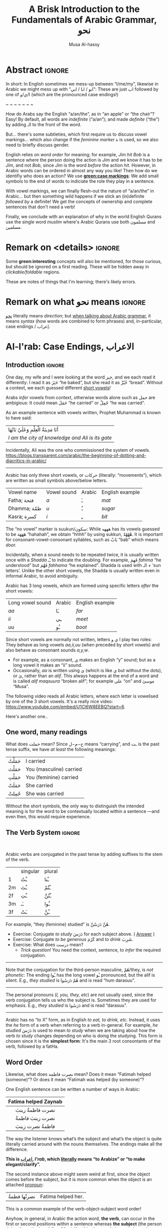 #+title: A Brisk Introduction to the Fundamentals of Arabic Grammar, نحو
#+author: Musa Al-hassy
#+email: alhassy@gmail.com
#+filetags: arabic
#+fileimage: arabic-irab.png 100% 100%
#+description: Discovering how to say “a/an/the” in Arabic leads onto a zany adventure into case markings, gender, annexation, non-verbal sentences, plurals, and concludes with whether “Muslims” is مسلمون or مسلمین ---it's both!

* Abstract                                                           :ignore:
:PROPERTIES:
:CUSTOM_ID: Abstract
:END:

# I'd like to discuss the importance of Arabic's short vowels and their use to give Arabic flexible word order.

In short: In English sometimes we mess-up between “I/me/my”, likewise in Arabic we might mess up with “ابو / ابا / ابي”:
These are just اب followed by one of ا/ي/و (which are the pronounced case endings!)

#+begin_center
~ ~ ~ ~ ~ ~ ~
#+end_center

 How do Arabs say the English “a/an/the”, as in “an apple” or “the chair”? Easy! By default, all words are /indefinite/
 (“a/an”); and made /definite/ (“the”) by adding الـ to the front of the word.

 But... there's some subtleties, which first require us to discuss vowel markings... which also change if the /feminine
 marker/ ة is used, so we also need to briefly discuss gender.

English relies on /word order/ for meaning; for example, /Jim hit Bob/ is a sentence where the person doing the action is
/Jim/ and we know it has to be /Jim/, and not /Bob/, since /Jim/ is the word /before/ the action /hit/. However, in Arabic words can
be ordered in almost any way you like! Then how do we identifiy who does an action? We use *[[green:case markings]]*: We add small
symbols to the end of words to indiciate the role they play in a sentence.

With vowel markings, we can finally flesh-out the nature of
“a/an/the” in Arabic... but then something wild happens if we stick
an (in)definite /followed by/ a definite! We get the concepts of ownership and complete sentences that don't need a verb!

Finally, we conclude with an explanation of why in the world English Qurans use the single word /muslim/ where's Arabic
Qurans use both مسلمون and مسلمين.

* Remark on <details> :ignore:
:PROPERTIES:
:CUSTOM_ID: Remark-on-details
:END:
Some *green:interesting* concepts will also be mentioned, for those curious, but should be ignored on a first
reading. These will be hidden away in /clickable/foldable/ regions.

These are notes of things that I'm learning; there's likely errors.

* Remark on what نحو means :ignore:
:PROPERTIES:
:CUSTOM_ID: Remark-on-what-نحو-means
:END:

[[https://en.wiktionary.org/wiki/%D9%86%D8%AD%D9%88][نحو]] literally means /direction/; but [[https://altaysir.wordpress.com/2010/09/22/pkik9-ce/][when talking about Arabic grammar]], it means /syntax/ (how words are combined to form
phrases) and, in-particular, case endings / إعراب.

* Al-I'rab: Case Endings, الاعراب
:PROPERTIES:
:CUSTOM_ID: Al-I'rab-Case-Endings-الاعراب
:END:

** Introduction :ignore:
One day, my wife and I were looking at the word خبز, and we each read
it differently: I read it as خَبَزَ “he baked”, but she read it as خُبْزْ
“bread”. Without a context, we each guessed different [[doc:arabic-vowels][short vowels]]!

# NOTE: The following block was copy/pasted from ~/blog/posts/arabic-glossary.org
#+begin_details "Tell me more about vowels!"
Arabs /infer/ vowels from context, otherwise words alone such as حمل are ambigious: It could mean حَمَلَ “he carried” or حُمِلْ
“he was carried”.

As an example sentence with vowels written, Prophet Muhammad is known to have said:
| أنَا مَدِينَةُ الْعِلْمِ وَعَلَيٌ بَابُهَا                                |
| /I am the city of knowledge and Ali is its gate/ |

Incidentally, Ali was the one who commissioned the system of vowels.
https://blogs.transparent.com/arabic/the-beginning-of-dotting-and-diacritics-in-arabic/

------------------------------------------------------------------------------------------------------------------------
Arabic has only three short vowels, or حركات (literally: “movements”), which are written as small symbols above/below
letters.

| Vowel name  | Vowel sound | Arabic | English example |
| Fatha;  فتحة  | /a/           | ـَ       | /mat/             |
| Dhamma; ظمّة  | /u/           | ـُ       | /sugar/           |
| Kasra; كسرة  | /i/           | ـِ       | /bit/             |

The “no vowel” marker is suukun/سكون: While هههه has its vowels guessed to be هَهَهَهَ “hahahah”, we obtain “hhhh” by using
sukkun, هْهْهْهْ. It is important for consonant-vowel-consonant syllables, such as بَابْ “bab” which means /door./

Incidentally, when a sound needs to be repeated twice, it is usually written once with a /Shadda/ ـّـ to indicate the
doubling.  For example, فَهِمَ /fahima/ “he understood” but فَهَّمَ /fahhama/ “he explained”. Shadda is used with الـ + ‘sun
letters’. Unlike the other short vowels, the Shadda is usually written even in informal Arabic, to avoid ambiguity.


Arabic has 3 long vowels, which are formed using specific letters /after/ the short vowels:
 | Long vowel  sound | Arabic | English example |
 | /aa/                | ـَا      | /far/             |
 | /ii/                | ـِي      | /meet/            |
 | /uu/                | ـُو      | /boot/            |

Since short vowels are normally not written, letters ا ي و play two roles: They behave as long vowels /aa,ii,uu/ (when
preceded by short vowels) and also behave as consonant sounds /a,y,w/.
 + For example, as a consonant, [[https://arabic.fi/letters/74][ي]] makes an English “y” sound; but as a long vowel it makes an “ii” sound.
 + Occasionally, /aa/ is written using ی (which is like ي but without the dots), or یٰ, rather than an
   /alif/. This always happens at the end of a word and is called /alif maqsuura/
   “broken alif”; for example علی “on” and موسیٰ “Musa”.

The following video reads all Arabic letters, where each letter is vowelised by one of the 3 short vowels. It's a really
nice video: https://www.youtube.com/embed/U1Cl6W8EEBQ?start=6.
#+end_details

Here's another one..
** One word, many readings
:PROPERTIES:
:CUSTOM_ID: One-word-many-readings
:END:
What does حملت mean? Since ح−م−ل means “carrying”, and ـت is the past tense suffix, we have /at least/ the following meanings:
| حَمَلْتُ | I carried               |
| حَمَلْتَ | You (masculine) carried |
| حَمَلْتِ | You (feminine) carried  |
| حَمَلَتْ | She carried             |
| حُمِلتْ  | She was carried         |

Without the short symbols, the only way to distinguish the intended
meaning is for the word to be contextually located within a sentence
---and even then, this would require experience.

** The Verb System                          :ignore:
:PROPERTIES:
:CUSTOM_ID: The-Verb-System
:END:

#+html: <br>
#+begin_details "Tell me more about how verbs change, conjugate!"
Arabic verbs are conjugated in the past tense by adding suffixes to the stem of the verb.
|    | singular | plural |
| 1  | ـْتُ       | ـْنا      |
| 2m | ـْتَ       | ـْتُمْ      |
| 2f | ـْتِ       | ـْتُنَّ     |
| 3m | ـَـ        | ـُوا      |
| 3f | ـَتْ       | ـْنَّ  |

For example, “they (feminine) studied” is هُنَّ دَرَسْنَّ.
# *Exercises!*
+ Exercise: Conjugate /to study/ دَرَسَ for each subject above.
  ( [[http://allthearabicyouneverlearnedthefirsttimearound.com/p1/p1-ch3/verbs-past-tense-and-the-accusative-case/][Answer]] )
+ Exercise: Conjugate /to be generous/ كَرُمَ and /to drink/ شَرِبَ.
+ Exercise: What does درست mean?
  - /Trick question!/ You need the context, sentence, to /infer/ the required
    conjugation.
# #+begin_details Solutions
# TODO
# #+end_details
#

--------------------------------------------------------------------------------

Note that the conjugation for the third-person masculine, هُمْ/they,
is /not phonetic/: The ending ـُوا has the long vowel ـُو pronounced, but the alif is silent. E.g., /they studied/ is هُمْ دَرَسُوا
and is read “hum darasuu”.

--------------------------------------------------------------------------------

The personal pronouns (/I, you, they, etc/) are not usually used, since the verb conjugation tells us who the
subject is.  Sometimes they are used for emphasis.
E.g., /they studied/ is دَرَسُوا
and is read “darasuu”.

--------------------------------------------------------------------------------

Arabic has no “to X” form, as in English /to eat, to drink, etc/.  Instead, it uses the /he/ form of a verb when referring
to a verb in-general.  For example, /he studied/ دَرَسَ is used to mean /to study/ when we are taking about how the verb /to
study/ changes depending on who is doing the studying. This form is chosen since it is the *simplest form*: It's the main 3
root consontants of the verb, followed by a fatHa.


#+end_details

** Word Order
:PROPERTIES:
:CUSTOM_ID: Word-Order
:END:

Likewise, what does نصرت فاطمة mean? Does it mean “Fatimah helped (someone)”? Or does it mean “Fatimah was helped (by
someone)”?


One English sentence can be written a number of ways in Arabic:

|         <c>          |
| Fatima helped Zaynab |
|----------------------|
|    نصرت فاطمةُ  زينبَ     |
|     نصرت زينبَ فاطمةُ     |
|     فاطمةُ نصرت زینبَ     |


The way the listener knows what’s the subject and what’s the object is quite literally carried around with the nouns
themselves. The endings make all the difference.
#+begin_center
#+begin_green
*This is [[http://ejtaal.net/aa/#hw4=715,ll=2080,ls=5,la=2863,sg=701,ha=473,br=634,pr=104,vi=257,mgf=593,mr=420,mn=911,aan=407,kz=1608,uqq=237,ulq=1202,uqa=286,uqw=1064,umr=711,ums=591,umj=524,bdw=587,amr=425,asb=640,auh=1033,dhq=365,mht=591,msb=159,tla=70,amj=516,ens=28,mis=1439][اعراب]], /I'rab/, which [[https://en.wiktionary.org/wiki/%D8%B9_%D8%B1_%D8%A8#Derived_terms][literally]] means “to Arabize” or
“to make elegant/clarify”.*
#+end_green
#+end_center

The second instance above might seem weird at first, since the object comes before the subject, but it is more common
when the object is an attached [[doc:arabic-pronouns][pronoun]]:
| نصرتْها فطمةُ | Fatima helped her. |

This is a common example of the verb-object-subject word order!

Anyhow, in general, in Arabic the action word, *the verb*, can occur in the first
or second positions within a sentence whereas *the subject* (the person doing the
action) and *the object* (the thing/person being acted upon) can occur anywhere!
Here's another example:
#+begin_box Verbal sentences can have 4 different word orders
Below are 4 ways to say *Muhammad wrote the lesson* in Arabic!
|-------------+-------------------------|
| Sentence    | Order of words          |
|-------------+-------------------------|
| كَتَبَ مُحَمَّدٌ الدَّرسَ | object ⇷ subject ⇷ verb |
| كَتَبَ الدَّرسَ مُحَمَّدٌ | subject ⇷ object ⇷ verb |
|-------------+-------------------------|
| مُحَمَّدٌ كَتَبَ الدَّرسَ | object ⇷ verb ⇷ subject |
| الدَّرسَ كَتَبَ مُحَمَّدٌ | subject ⇷ verb ⇷ object |
|-------------+-------------------------|

#+begin_quote
The way the listener knows what’s the subject and what’s the object is quite literally carried around with the nouns
themselves. The case endings make all the difference.
#+end_quote

#+begin_small
(I personally have never encountered the fourth/last form above when actually
talking Arabic to other people.)
#+end_small
#+end_box

#+begin_details "Um actually, it's more accurate to say: Verbs must be singular before subjects"

- Verbs can come before or after the subject, and the choice is largely a matter
  of emphasis/level of formality.

- However, Arabic verbs change according to the subject, such as whether it's
  one person or multiple people doing the action.

- If the subject is a group of people, the verb will be /singular/ if it comes
  /before/ the subject. It will only change according to whether the subject is
  masculine or feminine.

For example,
|                    <c>                     |
|          . كَتَبَتْ البَنات خِطابات، ثُمَّ خَرَجْنَ          |
| The girls wrote letters and then went out. |

Here كَتَبَتْ/wrote is a /singular feminine/ form of the verb كَتَبَ/to-write since /it
comes before the subject/, which is البَنات/the-girls.  Likewise, خَرَجْنَ/went-out
is a /plural feminine/, since it comes after the subject.
#+end_details




** Where is this case stuff in English!?
:PROPERTIES:
:CUSTOM_ID: Where-is-this-case-stuff-in-English
:END:

This /words-changing-due-to-role/ behaviour also happens in English, but mostly with [[doc:arabic-pronouns][pronouns]]: For example, /purple:He saw
orange:me   ≈   [[orange:I]] was seen by purple:him/.
# |   *purple:He* saw *orange:me*.         |
# | ≈ *[[orange:I]]* was seen by *purple:him*. |

In English, there are 3 ways to refer to oneself: *[[green:I]], red:me, blue:my*.
For example,
| *blue:My* cat saw *red:me*, and *[[green:I]]* jumped!  |
Here's the rules:
- /(Nominative!)/ When I am doing something, I say: *[[green: I did it.]]*
- /(Accusative!)/ When something is being done to me, I say: *[[red: It was done to me.]]*
- /(Genitive!)/ When I have an item, I say: *[[blue: My thing....]]*

So the word used to refer to /myself/ changes depending on what is happening *green:by* me, *red:to* me, or *blue:of* me / what I
own.

#+begin_details "Um, actually there's a 4th way: myself!"
/Myself/ is the forth way to refer to oneself in English. Like *red:me*, it is used when something is being done to me /such that/
the person doing the action is also me ...err, myself.

Here are some examples,
| I care for myself, by running everyday. |
| I describe myself as happy.             |
| I like myself.                          |

# Only use “myself” if you've used “I”.
#
As a rule of thumb, /myself/ should only be used if /I/ is used in the same sentence. Otherwise, just use /me/.
#+end_details
** So, what's the deal?
:PROPERTIES:
:CUSTOM_ID: So-what's-the-deal
:END:

Just as people dress according to roles or occassions (such as a
suit at work and pajamas in bed), so too Arabic words have
different case endings, التشكيلُ, to show their roles within a
sentence.

#+begin_box "Roles are indicated by the vowel sign on the final letter of a word"
   |----------------------------------+--------------+-------------------------|
   | Role                             | Ending Vowel | Case (Grammatical Name) |
   |----------------------------------+--------------+-------------------------|
   | [[green:Subject; the one doing an action]] | ـُــ            | مرفوع / green:Nominative |
   | [[red:Object; the one being acted upon]] | ـَــ            | منصوب / red:Accusative  |
   | [[blue:Owner of a thing]]        | ـِــ            | مجرور / blue:Genitive     |
#+end_box

# The endings change depending on the function of the noun in a sentence /and/ whether it is definite or indefinite.

More accurately, [[blue:the genitive case]] is used when a word follows a preposition *and*
it is used for all words after the first word in a possessive phrase ---which is
known as doc:idafa in Arabic, covered below. [Idafa is Arabic's way of quickly
introducing possession without the preposition “of”: English has /Jim's apple/,
whereas Arabic would say /(the) apple (of) Jim/, تفاحة جیم .]

*Nunation/تنوين/Tanween:* When the word is indefinite, one “doubles” the symbols, which causes an extra /-n/ sound to each
vowel: u ـُـ, a ـَـ, i ـِـ are replaced by un ـٌـ, an ـًـ, in ـٍـ. (If a word does not end in ة, the ـًـ ending is written اً.)
/This is all covered below./
For example,
| green:Muhammad was present. | حَضَرَ مُحَمَّدٌ    |
| I saw red:Muhammad.         |  رَأیْتُ مُحَمَّداً  |
| I passed by blue:Muhmmad.   | مَرَرْتُ بمُحَمَّدٍ |


#+begin_center
/The accusative alif, اً, is our first example of Arabic case endings, اعراب, affecting the basic spelling and
pronunciation of words./
#+end_center

#+begin_details "When speaking, endings are ignored in natural pauses"
The case endings on the last word in a sentence are *not* pronounced. Nor are they pronounced before any natural
pause. For example,
|          <c>          |
|      .هذا طالبُ جدیدٌ      |
| /hatha talib-un jadded/ |
The last word is read /jadded/ and not /jadded-un/ (with the case ending).
# + That is, the last letter you stop on is normally turned to sukuun.

Likewise, any ة is not voiced as ت in such natural pauses. More on ة below.
#+end_details


--------------------------------------------------------------------------------

Anyhow, with the little we now know about these case endings, let's do one more
puzzle!
#+begin_box "What does      كتاب المدرس الجدید في المكتب     mean?"
Hopefully by the end of this article, you'll be able to guess the missing
short vowels. However, the word الجديد could be correctly vowelised in 2 ways,
according to the 2 nouns we have (/teacher/ and /book/) and it's not clear which one
is the correct one!

What do the following sentences mean?
#+begin_spoiler orange
| . كتابُ المُدرّسِ الجدیدُ في المكتبِ | (( A teacher's <b>new book</b> is in the office. ))  |
| . كتابُ المُدرّسِ الجدیدِ في المكتبِ | (( A <b>new teacher</b>'s book is in the office. )) |
#+end_spoiler

#+html: <br>
#+begin_details "Explain these interpretations please!"
Here is a vague explanation, that can only make sense when the concepts
mentioned have already been understood ---and they are covered later on in this article.

1. In the first sentence we have a *new book* since the word *new* الجدیدُ has the same
   case ending as كتابُ: This is called nominative or مرفو and denoted by ـُـ.
   (Note: *new* starts with الـ since كتاب is definite, since it the start of an Idaafa.)

2. In the second sentence we have a *new teacher* since the word *new* الجدیدِ has the same case ending as المُدرّسِ: This is
   called genitive or مجرور and denoted by ـِـ.

Without the case markings, you'll have to rely on context and common sense.

Otherwise, the number and plurality of the adjective (if any) would match
that of the word it is describing. For example, in مقالة المدرس الجدیدة we know to
read this as /the teacher's new article/ since the words /new/ and /article/ both have the
same feminine gender.
#+end_details
#+end_box

** Formality: When do we see these markings?
:PROPERTIES:
:CUSTOM_ID: Formality-When-do-we-see-these-markings
:END:

Depending on the formality of some Arabic text, such as Classical Arabic or Quranic Arabic, you might see and hear
additional grammatical endings.

In this article, we'll see that these endings ---even when not explicitly written as markings---
do alter the writing of words in certain situations. For example,
درست كتابا has its markings guessed to be
دَرَسْتُ كِتَاباً */“[[green:I]] studied [[red:a book]]”/* ---the extra alif is really the alif-tanween of the accusative case, اً.

** /I can't live without vowels!/ Yes, you can! 💪
:PROPERTIES:
:CUSTOM_ID: I-can't-live-without-vowels-Yes-you-can
:END:

What do you think the following English sentences say?

#+begin_spoiler orange
#+begin_quote
- Y cn prbbly rd ths sly dspt th lck f vwls!

  ((You can probably read this easily despite the lack of vowels!))

+ Ys, y cn lv wtht vwls! Y cn vn wrt nglsh wtht thm; t nly nds sm prctc nd th rslt s drstclly shrtr sntncs! f nd b, lk Arbc, s vwls nly whn thr s mbguty.

  ((Yes, you can live without vowels! You can even write English without them; it only needs some practice and the result is drastically shorter sentences! If need be, like Arabic, use vowels only when there is ambiguity.))
#+end_quote
#+end_spoiler

It might seem weird, for an English speaker, for vowels to be left-out, but conversely an Arabic speaker might think it's
extra effort in English to write out every vowel. It's different cultures, and traditions.

Just as it's a bit funny to drop the vowels in English, we can drop the dots in Arabic and the result is still somewhat
readable! In-fact, old Arabic did not have dots written down!
#+html: <center> <img src="https://qph.cf2.quoracdn.net/main-qimg-f160b4120fb65f79b12bb123b2530e45-pjlq">
#+html: <br><small> Translation: <em> Do you know that you can read complete passage without points? Because you are able to understand words through the context of the sentences, and the proof is that you have just read this passage.</em> </small>
#+html: <center> <small> <a href="https://qr.ae/pvlDtg"> Source </a> </small> </center>

* ة ---Gender and “tied-up t/ت”
:PROPERTIES:
:CUSTOM_ID: ة-Gender-and-tied-up-t-ت
:END:

Arabic nouns (words that name people, objects, or ideas) are classified as
/masculine/ مُذَكَّر (“mudhakkar”) or /feminine/ مُؤَنَّث (“mu'annath”).
This classification affects how other words in a sentence are written, such as action words or descriptive words.

#+begin_box "Arabic Gender Rule"
# There's a simple rule-set to determine the category of a word:

In general, /if a word ends in ة or refers to a female _person_, then it is a feminine word; otherwise it is a masculine
word./

In more detail:
1. Words that end with the “feminine ending marker” ة are مُؤَنَّث.
   - The ة is known as the /Taa Marbuta/ (literally: “tied-up ت”) and it is pronounced as a short vowel /a/ sound.

2. Words referring to female /people/ but not ending in ة are مُؤَنَّث.

3. Most country names, natural features, and parts of the body that come in pairs are مُوَّنَّث.

4. Everything else is مُذَكَّر
#+end_box

[[card:Let's take a break]] Using the above rules, guess the genders of the following words. /Hover/click on the
*orange:orange* box to show the answer/.
#+begin_spoiler orange
| Word       | Gender     | Explanation            |
|------------+------------+------------------------|
| سيّارة /car/    | (( مُؤَنَّث ))  | (( See Rule-1 above )) |
| حقيبة /bag/    | (( مُؤَنَّث ))  | (( See Rule-1 above )) |
| خالة /aunt/    | (( مُؤَنَّث ))  | (( See Rule-1 above )) |
| بنت /girl/    | (( مُؤَنَّث  )) | (( See Rule-2 above )) |
| اُّمّ /mother/   | (( مُؤَنَّث  )) | (( See Rule-2 above )) |
| رجل /leg/    | (( مُؤَنَّث  )) | (( See Rule-3 above )) |
| شمس /sun/    | (( مُؤَنَّث  )) | (( See Rule-3 above )) |
| صحراء /desert/ | (( مُؤَنَّث  )) | (( See Rule-3 above )) |
| مصر /Egypt/  | (( مُؤَنَّث  )) | (( See Rule-3 above )) |
| أب /father/  | (( مُذَكَّر  )) | (( See Rule-4 above )) |
| بيت /house/   | (( مُذَكَّر  )) | (( See Rule-4 above )) |
| كتاب  /book/ | (( مُذَكَّر  )) | (( See Rule-4 above )) |
#+end_spoiler
# I'm intentionally keeping these ordered: That way they can  be used as “examples” when one hovers over them, and again
# as “puzzles”.

#+begin_details "Quranic Quandary: خَلِیفَة"
There are a few masculine words with the ة ending, but the only common on is خَلِيفَة “khalifa”. In the Quran this word has
the strict seance of /successor/ or /viceroy/. In later times, this was generalised to /caliph/.
#+end_details

** On the nature of /tied-up-t/
:PROPERTIES:
:CUSTOM_ID: On-the-nature-of-tied-up-t
:END:

Taa Marbuta ة is a formed by taking the ends of ت and tying-them together to get ة.
(/Note: ت is also known as “ta mabsuta”, which literally means the “happy t” since the letter ت looks like a smiling face “🙂”)/
# ة only appears at the end of ism's/nouns/adjectives, never on verbs.


Examples:

   | 0. | grandfather           | جَدّ    | “jadd”             |
   | 1. | grandmother           | جَدَّة    | “jadda”            |
   | 2. | a grandmother         | جَدَّةً    | “jaddatan”         |
   | 3. | my grandmother        | جَدَّتي   | “jaddaty”          |
   | 4. | grandmothers          | جَدَّات  | “jaddaat”          |
   | 5. | the boy's grandmother | جَدَّةُ الولد | “jaddatu al-walad” |


+ Example #1 ::
  The Taa Marbuta is special in contrast to the other letters: It can only be written at the end of a word, either
  unjoined as ة or joined as ـَـة:
  - It is purely a grammatical letter, it has no sound!
    + It is the ending of most singluar feminine nouns/adjectives, or nouns referring to female people.
  - It /always/ follows a Fatha vowel, as in جدَة or غرفَة, and so people would say ة makes a short /a/ sound ---but this is
    really due to the vowel that always comes before ة!

+ Example #0 changes to #1 :: *[[green:As a suffix, ـَـة / ة is used to make feminine adjectives or nouns from masculine ones.]]*

+ Examples #2 and #3 :: It becomes “untied/opened ت” when suffixes/endings are added.
  - The formal indefinite, Example #2, is discussed below.

+ Example #4 :: A feminine word, ending in ـَـة is made plural by extending the Fatha into a long vowel ـَـا and opening
  the Taa Marbuta into ت.
  # + That is, the feminine plural for nouns in the suffix: ـات‎ (-āt)

+ Example #5 :: When it is followed by another word, the pronunciation of ة is /t/ −-−though the spelling remains
  unchanged. Putting two words beside each other is known as /possession, addition, إظافة/, and it's covered below.
  # In a possession construction, covered below, the pronunciation of ة is /t/ −-−though the spelling remains unchanged.

#+begin_details "ة has a number of other interesting uses"

+ It forms singulatives from collectives ::
  From a word that refers to a collection of things, we can refer to
  one of those things by adding ة.

  For example, we get /cow/ بَقَرَة‎ “baqara” from /cows/ بَقَر‎ “baqar”; and we get /tree/ شَجَرَة‎ “shajara” from /trees/ شَجَر‎ “shajar”.

  It is used this way to indicate /one of something/.  For example, from /watermelon/ بطيخ and /carrot/ جزر we obtain /one
  watermelon/ بطيخة and /one carrot/ جزرة.

+ It forms instances from general verbal nouns ::
  We can refer to a single instance of an action by adding ة.

  For example, we get /a smile/ اِبْتِسَامَة‎ “ibtisama” from /smiling/ اِبْتِسَام‎ “ibtisam”;
  and /an uprising/  اِنْتِفَاضَة‎ “intifatha” from /rising up/ اِنْتِفَاض‎ “intifith”.

+ It forms nouns referring to devices from occupational/characteristic nouns and adjectives ::

  For example, /tank/ دبابة “dabbaba” from /crawler/ دباب “dabab”; and /printer (device)/ طَابِعَة‎ “tabi'a” from /printer (person)/
  طَابِع‎ “tabi'”.
#+end_details


** Grab a snack and watch these helpful videos, card:Yes!
:PROPERTIES:
:CUSTOM_ID: Grab-a-snack-and-watch-these-helpful-videos-card-Yes
:END:

#+begin_parallel 3

#+html: <center>What is ة<iframe width="70%" src="https://www.youtube.com/embed/dymgNFPsm8Y" title="YouTube video player" frameborder="0" allow="accelerometer; autoplay; clipboard-write; encrypted-media; gyroscope; picture-in-picture" allowfullscreen></iframe></center>

#+html: <center>Everything about ة<iframe width="70%" src="https://www.youtube.com/embed/nuX9tK6vV84" title="YouTube video player" frameborder="0" allow="accelerometer; autoplay; clipboard-write; encrypted-media; gyroscope; picture-in-picture" allowfullscreen></iframe></center>

#+html: <center>Body parts in Arabic, fun!<iframe width="70%" src="https://www.youtube.com/embed/VBjlmwF99OI" title="YouTube video player" frameborder="0" allow="accelerometer; autoplay; clipboard-write; encrypted-media; gyroscope; picture-in-picture" allowfullscreen></iframe></center>

#+end_parallel

* When do you really know a thing?
:PROPERTIES:
:CUSTOM_ID: When-do-you-really-know-a-thing
:END:
You and your friends are talking, and someone says the word /bag/ حقیبة.
Is it a random bag (nonspecific, general, “indefinite”, نَكِرَة), or is it one *you know something* about it (specific,
“definite”, مَعْرِفَة)?

| An item           |           | Do we know to whom it belongs?                    |
|-------------------+-----------+---------------------------------------------------|
| a bag             | حقیبة       | 🤷 /It's a random bag!/                             |
| the bag           | الحقیبة      | 😎 /It's the one we're already talking about!/      |
|-------------------+-----------+---------------------------------------------------|
| her bag           | حقیبتها      | 😎 /It belongs to someone we've mentioned already!/ |
|-------------------+-----------+---------------------------------------------------|
| Zaynab's bag      | حقيبة زینب   | 😎 /It belongs to Zaynab!/                          |
| the teacher's bag | حقیبة المُدرّسة | 😎 /It belongs to the teacher!/                     |
| a teacher's bag   | حقيبة مُدرّسة  | 🤷 /It's a bag that belongs to a random teacher!/   |

#+html: <br>
#+begin_box
So, it seems a word can have *exactly one* of “a/the/my”, that is, it can be
either indefinite /with/ tanween, definite with /al/, or possessed (by a pronoun or an Idafa, covered below).
#+end_box

In the rest of this section, we will talk about the first pair of examples.

+ The last group will be covered later on in this article.
+ The middle group, حقیبتها, is just /bag/ along with the [[doc:arabic-pronouns][pronoun]] /her/ added to the end, and the ة opens-up into a ت as
  discussed already. There's not much here, besides reviewing Arabic [[doc:arabic-pronouns][pronouns]].

  #+begin_details "Tell me more about pronouns!"

   Personal pronouns are the equivalent of the English /I, we, you she, he, .../.

   |    | singular      | plural      |
   | 1  | أنا     /I/       | نَحْن   /we/     |
   | 2m | أَنْتَ    /you/     | أَنْتُم   /you/    |
   | 2f | أَنْتِ    /you/     | أَنتُن   /you/    |
   | 3m | هُوَ     /he/it/   | هُم    /they/  |
   | 3f | هِيَ     /she/it/ | هُنَّ     /they/ |

   When *I* am talking, the speaker is the “first person” (“1”);
   when taking *about you*, then you are the “second person”
   and may be masculine (“2m”) or feminine (“2f”), or a group of you (“plural”);
   finally, when talking about someone who is *not here* in the conversation,
   they are in the “third person” (“3m, 3f”).

   --------------------------------------------------------------------------------

    Possessive pronouns are the equivalent of the English /my, his, ours, .../.
    In Arabic, they are *joined to the end* of a word: For example,
    /house/ بیت becomes /my house/ بیتِي.

    Here are the attached possessive pronouns:

    |    | singular | plural |
    | 1  | ـِي        | ـنَا      |
    | 2m | ـكَ       | ـكُمْ     |
    | 2f | ـكِ       | ـكُنَّ    |
    | 3m | ـَهُ        | ـهُمْ     |
    | 3f | ـَهَا        | ـهُنَّ     |

    Exercise: Add these endings to the word /house/; for example, /my house/ بیتِي.

    :Broken_examples:
    /Warning!/ Shown is the nominative ending ـُـ, in 5 places above, but this can change to the genitive ending ـِـ or the
    accusative ending ـَـ. This, of-course, changes pronunciation.
    | I saw his house.    | . رأیتُ بیته  | ra'tu bayta-/ha/ ?? |
    | His house is large. | . بیتهُ كبیرُ | bayta-/hu/ kabeeru |
    |                     |          |                  |
    :End:
    #+end_details
** Tanween, /Formally/ Indefinite, نَكِرَة: “a/an” or “un” ـٌــ
:PROPERTIES:
:CUSTOM_ID: Tanween-Formally-Indefinite-نَكِرَة-a-an-or-un-ـٌــ
:END:

Technically, Arabic does not have an indefinite article like English's /a/an/.  Instead, indefininte/nonspecific words
have /doubled case markings/: So instead of ـِـ ـُـ ـَـ we have ـٍـ ـٌـ ـًـ, where the second marking is pronounced as a ن/n
sound.  This is known as تنوین/Tanween, or /nunation/, which means /pronouncing the letter ن at the end of a word/, or /putting a nun/ن on/.
(Often the double ـُـ is written as one ـُـ with a tail: ـٌـــ.)

| English | Arabic | Transliteration | Explanation                                    |
|---------+--------+-----------------+------------------------------------------------|
| a boy   | ولدٌ     | walad-un        | Nomative ـٌـ; a boy is doing something           |
| a book  | كتابٍ    | kitaab-in       | Genitive ـٍـ; a book is being owned              |
| a car   | سيّارةً    | sayarat-an      | Accusative ـًـ; something is happening to a car  |
| a book  | كتاباً     | kitaab-an       | Accusative ـاً; something is happening to a book |

+ Notice that if a noun ends in ة “tied-up t”, the /t/ is actually pronounced before the Tanween.
+ Secondly, unless a word ends in ة or ی or ـاء, then double-fatha ـًـ has to be written on an alif as اً. This alif is a
  spelling convention; it is not pronounced; unlike case markings, it is always written (e.g., كتابا possibly without
  the ـًـ).

** Definite, مَعْرِفَة - “the” or “al”  الـــ
:PROPERTIES:
:CUSTOM_ID: Definite-مَعْرِفَة-the-or-al-الـــ
:END:

There is no indefinite article equivalent to the English “a/an”.  However, the large majority of nouns and adjectives
have /tanween/ (the addition of the sound /n/) to the final vowel of a word) to indicate that the word is indefinite:

| a reward     | أجْرٌ | ajurn    |
| a sign/verse | آيْةٌ  | ayatun   |
| a recitation | قُرْآنٌ | qur'anun |

#+html: <br>
#+begin_details "What is آ ?"
It has become standard for a hamza followed by a long /aa/ sound to be written as two /alifs/, over vertical and on
horizontal: آ. This is known as the *alif madda*.

This was already discussed in: http://alhassy.com/arabic-roots#Arabic-has-112-symbols-and-112-sounds
#+end_details

However, in everyday, non-vowelised, Arabic there is no separate word/marking for “a/an”, as in “a chair” or “an apple”.
- By default, words are /indefinite/: For example, مكتب means “an office”, even though there is no separate word for the
  “an”.
- To make a noun /definite/ we add الـ “al” /joined/ to it, which means “the”.
  For example:
  |   “the office”     |
  | ≈ “the” ⇸ “office” |
  | ≈  ال ⇷ مكتب        |
  | ≈  المكتب            |

  #+begin_details "What are directed additions ⇸ and ⇷?"
  I will use /directed addition symbols/ ⇸ and ⇷ to mean the same
  as “+” but also to indicate the direction one should read it.
  For example, /X + Y/ could mean /X Y/ in English's left-to-right reading, but it could also mean /Y X/ in Arabic's
  right-to-left reading. Whereas /X ⇷ Y/ can only mean /X Y (read right-to-left)/.
  #+end_details

Frequently, the sound of الـ /al/ may have both the /a/ sound, the /l/ sound, or both sounds change!
The rules are pretty simple.
- These are changes in pronunciation /only/, the spelling of “al” الـ doesn't change.
#+begin_details "ٱلْـ / Elision: The “a” of “al” الـ is silent if the previous word ends in a vowel"

If الـ “al” comes directly after a vowel, the “a” of “al” الـ will drop out, or elide, leaving just the “l” sound. This
only affects pronunciation and not the spelling.

For example,
| the house    | البيت   | “al-bayt”   |
| in the house | في البيت | “fi l-bayt” |
#+end_details

#+begin_details "Assimilation: The Sun Letters Assimilate the “l” of “al” الـ"

Nouns starting with certain letters of the Arabic alphabet cause the pronunciation of “al” الـ to change: The “l” sound
becomes the same as the first sound of the noun. This double-pronunciation of the first letter of the noun is indicated
with a Shadda ـّـ symbol, if vowel marks are written.

For example,
| a car   | سيّارة  | “sayyara”   |
| the car | السّيّارة | “as-sayyara” |

Notice that السّيّارة is *not* read “al-sayyara”! The “l” sound changes to be the sound of the first letter of سيّارة, namely
“s”.

Likewise, /a river/ is نهر whereas /the river/ is النّهر “an-nahr”.

--------------------------------------------------------------------------------

The letters which cause this pronunciation assimilation are called
*sun letters*, الحروف الشمسية “al-huruf ash-shamsiyya”, as ش/sh is itself an assimilating letter. Half of Arabic's 28 letters are Sun Letters.
The remaining half of the letters are called Moon Letters,
الحروف القمرية “al-huruf al-gamariyya”, as ق/G is not an assimilating letter.

+ ☀️ Sun Letters :: ت ث د ذ ر ز س ش ص ض ط ظ ل ن
+ 🌙 Moon Letters :: ا ب ج ح خ ع غ ف ق ك م ه و ي

Just as we use a shadda ـّـ on a sun letter, we place a sukoon ـْـ on the ل when it comes after moon letters: For example,
اَلْقمر “al-qamar” ---the sukoon gives us a slight pause after the “l” sound.
#+end_details

The above two rules are explained by the following theoretical justification.
#+begin_details "Um, actually the definite article is really just لْ" :title-color blue
In fact, the definite article is in essence simply a لْ, an “l” sound. But as Arabic phonetic theory holds that words
cannot begin with an unvowelled consonant, the vowel /a/ (Fatha) is added to the لْ to give اَلْ, /al/. Theory holds that this
/a/ vowel is not an integral part of the definite article and is required when no other vowel precedes the article
/l/. In effect this means that the added vowel is only at the beginning of a sentence. In other places, the vowel Fatha is
replaced by a “joining sign” (/wasla/) to obtain ٱلـ, which tells you to link the /l/ of the definite article to the final
vowel of the preceding word.

In short, you will find اَلْـ at the beginning, and ٱلْـ elsewhere in the sentence. The use of the two can be seen as
follows:

| the clear book | اَلْكِتَابُ ٱلْمُبِينُ | al-kitab-u l-mubeen-u

Note: In front of Sun Letters, اَلـ is written with /no sukkun/ on the ل, since there is no pause on the ل; in-fact the ل
is assimilated and makes a different sound altogether.

We will get to sentence formation, later below.
#+end_details


Exercise: From your knowledge of /pronunciation/ of ة and the two special pronunciation rules of الـ, guess how the following
would be read.
#+begin_spoiler green
| السَّيَّارَةُ الجَدِيْدَة                      |
| (( as-sayyara-tu l-jadded-a )) |
#+end_spoiler

--------------------------------------------------------------------------------

Remember: Since tanween indicates indefiniteness, a definite word /cannot/ have tanween!
| a boy   | ولدٌ | “walad-un”   |
| the boy | الولدُ | “al-walad-u” |

#+html: <br>
#+begin_details Quranic Quandary: اَل ⇷ ل = اَلّ
In the Quran, when the definite article is prefixed to a word
beginning with ل, only one ل is written. For example,
| the night | اَلَّیْلُ | al-laylu

This is not normally the case in modern Arabic.
#+end_details

--------------------------------------------------------------------------------

😉 *Arabic is so simple!*
Unlike other languages, Arabic has الـ for /the/ regardless of whether we're talking about
one person, or many! For example, in French, we have 3-ways to say /the/: /le, la, les/.

#+begin_details الـ is usually part of Arabic names!
For example, a person named /John/ who happens to be a smith, a worker in metal, might be referred to as /John the
smith/. In English, this became /John Smith/, and in Arabic it becomes /جون الحداد/ “john al-hadad” ---where حداد means
/smith/.

A more important figure would be [[https://en.wikipedia.org/wiki/Hasan_al-Askari][حسن العسكري]]: A person named حسن/Hassan who lived in a town of soldiers/عسكر. He is a
great grandson of Prophet Muhammad.

This /name-followed-by-profession/town/ construction is known as Idafa/إظافة and it is discussed later in this article.
#+end_details

* Idafa: (In)definite /followed/ by definite
:PROPERTIES:
:CUSTOM_ID: Idafa-In-definite-followed-by-definite
:END:

#+begin_center
    /What happens when you stick two nouns together? What about definiteness?/
#+end_center
** Possession: /Addition/ إظـافـة “idafa”
:PROPERTIES:
:CUSTOM_ID: Possession-Addition-إظـافـة-idafa
:END:

Arabic expresses possession by placing two nouns next to each other: red:possessor  ⇷ green:possessed (read /right-to-left/).
This is إظـافـة, which literally means /addition/.

#+begin_parallel 3
| 1. red:Anwar's green:book |
| ≈  green:كتاب red:أنور  |

# Force a column break
#+html: <hr style="border:none; height:40px">
| 2. [[green:the manager]] of [[red:the department]] |
| ≈ [[red:the department's]] green:manager    |
| ≈ green:مدير red:القسم                      |

| 3. [[green:the manager]] of [[red:<em>a</em> department]] |
| ≈  [[red:<em>a</em> department's]] green:manager |
| ≈  green:مدير red:قسم                       |

#+end_parallel

Since *the* green:possessed item is /known/ to belong to the red:possessor, the English translations all use “the” before
the green:possessed item: /The [[green:X]] of [[red:Y]]/. That is, just as in English /red:Y's [[green:X]]/ means /X/ is known to
_definitely_ belong to /Y/, Arabic treats the green:possessed word in an إظافة as “definite in meaning” (even though it is
not “definite in form; has no الـ”); see example #3 above. We can summarise this
observation as follows.

#+begin_box "Case endings for Idaafa: Only one of “a/the/my”!"

# /The first term in an Idafa can be in any case, depending on its use in a sentence, but it never has nunation./

The first term of an Idafa will be in any case the sentence requires; and /only the last term/ in an Idafa (however
complex) can have the definite article /or/ nunation /or/ an attached possessive doc:arabic-pronoun ---this is like
English, /“a X's Y”/ or /“the X's Y”/ or /“my X's Y”/--- and this choice determines the definiteness of the Idafa. Also, all terms of
an Idafa, other than the first term, *must* be in the genitive case.

| *a* nurse's book     | كتابُ مُمرّضةٍ  |
| *the* nurse's  book  | كتابُ ٱلْمُمرظةِ |
| *my* nurse's  book | كتابُ مُمرّضتي |

Note that nunnation is indefinite, whereas الـ and possessive-pronouns are definite.
#+end_box

#+begin_details "What's the deal with pronoun suffixes?"
| her book | كتابها |
Technically, we can treat “her book” as an Idaafa construction, with the pronoun
“her”, written in Arabic as an attached ending ـها, being the second term in the
Idafa. Since pronouns are technically
definite, they will always end an Idafa whenever they are used.
Here's another example,
| my brother's book | كتاب اخي |
#+end_details


#  That is, green:possessed items are definite (and so cannot carry tanween).

The /result/ of an addition, إظافة, is noun phrase which itself can be the red:possessor of something else. Whether this
/result/ is definite or not is determined by whether the /final/ noun in the إظافة is definite or not; see example #2 above.


# #+begin_quote
#  /So, when you place two nouns next to each other, you get إظافة./
#  #+end_quote
# Moreover, by the previous discussion, there are only two kinds:
# | 1. [[red:Y]] [[green:X]] ≈ the X of /a/ Y |
# | 2. [[red:Yالـ]] [[green:X]] ≈ the X of /the/ Y  |

The /result/ of an addition, إظافة, is noun phrase which itself can be the red:possessor of something else. As such, we
can repeat the إظافة construction onto itself a number of times:
|   the son of the manager of the sales department                  |
| ≈ [[green:the son]] of [[red:(the manager of (the department of sales))]] |
| ≈ green:ابن [[red:مدير قسم المبيعات ]]

--------------------------------------------------------------------------------
#+begin_details "Idiomatic uses of Idafa"

1. The use of 2 nouns in an idafa to represent an idea that has to be translated as a noun and a qualifying
   adjective. Duh, that's the whole point of idafa with adjectives, to created qualified nouns!

   | قَوْمُ سَوْءٍ            |
   | ≈ people of evil |
   | ≈ an evil people  |

2. The use of certain words, such as /umm, ab, ibn, ahl, saahib, dhu/
   (accusative dhaa, genitive dhii found only with a following genitive) to represent a single idea. lol see #1 above.

   #+begin_parallel 3
   | اِبْنُ ٱلسّبِیلِ           |
   | ≈ son of the road |
   | ≈ traveller       |

   | أَهْلُ بَیْتٍ               |
   | ≈ family of a house |
   | ≈ a household       |

   | ذُو ٱلْفَضْلِ               |
   | ≈ possessed of bounty |
   | ≈ bountiful           |

   #+end_parallel
#+end_details
:useless_actually_maybe_useful:
Since there are two nouns, and each noun can have an الـ /or/ not,
there /seem/ to be a total of 4 different subcategories:
| green:سيارة red:ولد  | /the car of a boy/   |
| green:سيارة red:الولد  | /the car of the boy/ |
| green:السيارة red:ولد | Nonsense!          |
| green:السيارة red:الولد | Nonsense!          |

An Idafa “Y ⇷ X” can mean “the X of the Y” or “a X of a/the Y”.
:end:
#+begin_details "Exercise: Form the Idafa with the correct case endings!"
Write the Arabic Idafa for each English phrase and, for simplicity, place the first term of the Idafa in the nominative case.

#+begin_spoiler orange
| Colloquial phrase         | Unfolding into using “of”                             | Arabic                   |
|---------------------------+-------------------------------------------------------+--------------------------|
| A university professor    | ≈ a professor (of) a university                       | ≈  استاذُ جامعةٍ               |
| The office director       | ≈ the director (of) the office                        | ≈ (( مُدیرُ المكتبِ      ))     |
| the house yard            | ≈ the yard (of) the house                             | ≈ (( سَاحَةُ البَيْتِ        ))   |
| the bedroom               | ≈ the room (of) sleeping                              | ≈ (( غُرْفَةُ النَّوْمِ        ))   |
|---------------------------+-------------------------------------------------------+--------------------------|
| A teacher's house         | ≈ a house (of) a teacher                              | ≈ (( بیتُ مُدرّسٍ      ))     |
| The teacher's house       | ≈ the house (of) the teacher                          | ≈ (( بیتُ المُدرّسِ     ))     |
|---------------------------+-------------------------------------------------------+--------------------------|
| An office director's car  | ≈ a car (of) a director (of) an office                | ≈ (( سیّارةُ مُدیرِ مكتبٍ  ))     |
| The office director's car | ≈ the car (of) the director (of) the office           | ≈ (( سیّارةُ مُدیرِ المكتبِ   ))    |
|---------------------------+-------------------------------------------------------+--------------------------|
| Allah's mercy             | ≈ the mercy (of) Allah                                | ≈ (( رَحْمَةُ ٱللَّهِ            )) |
| the people of the book    | ⟦Quranic reference to people who obtained revelation⟧ | ≈ (( اَّهْلُ ٱلْكِتَابِ       ))    |
|---------------------------+-------------------------------------------------------+--------------------------|
| my brother's watch        | ≈ the watch (of) my brother                           | ≈ ((  سَاعَةُ أخِي          )) |
| my mum's aunt             | ≈ the aunt (of) my mother                             | ≈ ((  خَالَةُ أُمِّي          )) |
#+end_spoiler

🤷 Personally I'm not sure when proper names should have the case markings. So any
guidance regarding the following examples would be welcomed! Inshallah I will
keep learning and eventually figure this out. 🤷
| Mohammed's car |   | ≈ سَيَّارَةُ مُحَمَّد   |
| Ali's table    |   | ≈ طَاوِلَةُ عَلِي   |
| Sarah's job    |   | ≈ وَظِيْفَةُ سَارَة  |
| Yemen's map    |   | ≈ خَرِيْطَةُ اليَمَن |
#+end_details

--------------------------------------------------------------------------------
#+begin_details "“This book!” Demonstratives make definites!"

|                    | “this/these”        | “that/those”    |
| masculine singular | هٰذا     (/haathaa/)    | ذٰلِكَ  (/thaalika/) |
| feminine singular  | هٰذِهِ     (/haathihi/)   | تِلْكَ  (/tilka/)     |
| plural             | هؤَلاءِ    (/haa'ulaa'i/) | أُولئكَ (/'ulaa'ika/) |

Often non-verbal sentences are formed using demonstratives:

| This /is a/ book.    | .هذا كتاب |
| This /is/ my sister. | .هذهِ أُخْتي |
| That /is/ my mother. | .تِلْكَ أُمّي  |

As always, definitness in an Idafa distinguishes between a complete sentence and an adjectival phrase:
| This /is a/ book.      | .هذا كتاب        |
| This book …          | … هذا الكتاب      |
| (This book is heavy. | .هذا الكتاب ثقیل ) |
| This /is/ _the_ book.  | .هذا هو الكتاب     |

The first is a sentence, the second is not.  Finally, notice that you need to add the appropriate noun, in this case هو,
if you want to say the sentence /This is _the_ book./
(This is the /Pronoun of Separation/, discussed below.)
#+end_details
#+begin_details "The Pronoun of Separation"

Above we declared
#+begin_center
*Non-verbal Sentences      ≈    [[red:indefinite description]] ⇷ [[green:defininite noun]]*
#+end_center
However, we can have definite predicates in a sentence such as /God is the truth/. To separate a definite predicate from a definite subject, a _third person_ [[doc:arabic-pronouns][pronoun]] (known as /thamir al-fasl/, the
pronoun of separation) is inserted between subject and predicate.
#+begin_center
*Non-verbal Sentences      ≈    [[red:definite description]] ⇷ blue:pronoun ⇷ [[green:defininite noun]]*
#+end_center

| The unbelievers are wrongdoers.     | .اَلْكٰفِرُون ظٰلِمُون    |
| The wrongdoing unbelievers …        | … اَلْكٰفِرُون ٱلظّٰلِمُن  |
| The unbelievers are /the/ wrongdoers. | .اَلْكٰفِرُون هُمُ ٱلظّٰلِمُونَ |

Here is another sentence:
|               <c>               |
|           .اَللّٰهُ هُوَ ٱلتَّوَّابُ            |
| ≈ (Allah) (He) (the relenting). |
|  ≈ Allah is the Relenting one.  |
#+end_details

** Sentences without verbs: Replacing a noun with an adjective
:PROPERTIES:
:CUSTOM_ID: Sentences-without-verbs-Replacing-a-noun-with-an-adjective
:END:

The Idafa construction is about two nouns next to each other; however Arabic has only 3 kinds of words ---in contrast to
English's 8.

| Kind | Description                              |
|------+------------------------------------------|
| اسم   | Nouns, adjectives, adverbs, etc          |
| فعل   | Verbs: action words                      |
| حرف  | Particles, such as prepositions في and علی |

#+html: <br>
#+begin_details "What's an Adjective? Some common adjectives"

Descriptive words such as “beautiful, new, heavy” are known
as /adjectives/ in English.

|             |       |            |
|-------------+-------+------------|
| beautiful   | جميل   | jamiil     |
| ugly        | قبيح    | GabeH      |
|-------------+-------+------------|
| new         | جديد   | jaded      |
| old         | قديم    | Gadeem     |
|-------------+-------+------------|
| heavy       | ثغيل    | thaGeel    |
| light       | خفيف  | khafeef    |
|-------------+-------+------------|
| big / large | كبير    | kabeer     |
| small       | صغير   | sagheer    |
|-------------+-------+------------|
| tall / long | طويل   | Taweel     |
| short       | قصير   | Gaseer     |
|-------------+-------+------------|
| broken      | مكسور  | maksuur    |
| happy       | مسرور  | masruur    |
| famous      | مشهور   | mashHur    |
| married     | متزوج   | mitazawwij |
| suitable    | موناسب | munasib    |
#+end_details

So, what kind of meaning do we get if we replace one of the nouns
in an Idafa construction with an adjective, a descriptive word?
*We get sentences!*
#+begin_center
*Descriptive Phrases      ≈    red:description ⇷ green:noun*
#+end_center

| 1. | (a) beautiful girl    | بنت جميلة   |
| 2. | (a) beautiful river   | نهر جميل   |
| 3. | a beautiful river     | نهرٌ جميلٌ   |
| 4. | the beautiful river   | النهر الجميل  |
| 5. | the beautiful river   | النهرُ الجميلُ  |
| 6. | their beautiful river | نهرهم الجميل |

Notice that the description جميل changes according to what is being described: The first has an extra ة since it's
describing a female, the third (and fifth) has markings that match the markings of what's being described, the fourth (and sixth!)
is definite since it's describing something definite.

#+begin_box Adjective Agreement
Adjectives are placed after the noun they describe, and agree with
the noun in gender, definiteness, number, and case endings.
(/Number/, or /plurality/, is the last thing covered in this article.)
#+end_box

#+html: <br>
#+begin_details "What if I have multiple adjectives?"

Just place them after the noun, as usual, and seperate them with /and/ وَ “wa”. Here's two examples, one definite and the
other indefinite.
| a large new school      | مدرسة كبيرة وَجديدة |
| the beautiful old chair | الكرسي الجميل وَالقديم

In the English *sentence* /Allah is powerful and mighty./, it is necessary to link the adjectives by using /and/. This is
not necessary in Arabic ---even though وَ could be used---, especially when tanween is fully pronounced. For example:
| .اَللّٰهُ قَوِيٌّ عَزِیزٌ                    |
| Allah is powerful and mighty. |
#+end_details

#+html: <br>
#+begin_details "An Exception: Colours as adjectives"

The (masculine) colours are as follows:

| red    | أحمَر  | ahmar   |
| blue   | أزرَق | azraG   |
| green  | أخضَر | akhthar |
| yellow | أصفَر | asfar   |
| black  | أسوَد | aswad   |
| white  | أبيَض | abyath  |

1. Notice that all colours start with أ and have a Fatha ـَـ on the next-to-last letter.
2. The feminine versions of colours are formed by pushing the أ to the end، dropping the ء to the floor, and bringing the
  Fatha to the first letter.
  + For example, masculine أحمَر has corresponding feminine
    حَمراء.
    Likewise, we have زَرقاء ، خَضراء ، صَفراء ، سَوداء ، بَيضاء .
3. Even though adjectives must agree with their nouns in case endings, colours are an exception: They always have the ـُـ
   ending, (for both definite /and/ indefinite).
   | a beautiful pen | قلمٌ جميلٌ  | Galam-/un/ jameel-/un/ |
   | a red pen       | قلمٌ أحمرُ   | Galam-/un/ ahmar-/u/   |
   | the red pen     | القلمُ الأحمرُ | al-Galam-/u/ al-ahmar-/u/ |
#+end_details

The rule about agreement in definiteness is crucial, because a definite noun followed by an indefinite adjective is a
complete sentence, not requiring a verb.  That is, mixing definiteness results in /sentences/, complete thoughts.
#+begin_center
*Non-verbal Sentences      ≈    [[red:indefinite description]] ⇷ [[green:defininite noun]]*
#+end_center
For example,
| The river /is/ beautiful. | ≈ | .النهر جميل |
| The river /is/ beautiful. | ≈ | .النهرُ جميلٌ |
| Allah is might.         | ≈ | .اَللّٰهُ عَزِیزٌ  |

Again, since Arabic's word classes put adjectives and nouns in the same group, اسم, we can replace the adjective with a
noun. For example,
| Yusuf /is/ beautiful. | ≈ | .يوسف جميل  |
| Yusuf /is a/ teacher. | ≈ | .يوسفُ مُدَرّسٌ |

#+begin_details "Equational Sentences: Do It Yourself Examples!"
These kind of no-verb sentences are also known as /equational sentences/: For example, /You are Muhammad/ is written أنتَ
مهمد and “could be thought of as” /you = Muhammad/ ---an equation!  Likewise, /Muhammad = student/ is another equation,
which is written مهمد طالب.

--------------------------------------------------------------------------------

*Exercise 1:* (1) pick any doc:arabic-pronoun you like, (2) any name you like, then (3) stick them beside each other
to make more example sentences!

Here are a few to get you started!
- هم مُدرّسون  --- /They are teachers./
- انا سمير --- /I am Samer./
- انا سميرة --- /I am Samera/.


--------------------------------------------------------------------------------

*Exercise 2:*
(1) Pick any name you like, (2) pick any job/adjective you like, then (3)
stick them beside each other to make more example sentences!

Here are a few to get you started!
- زينب كاتبة --- /Zaynab is a writer./
- سارة طويلة --- /Sarah is tall./
- بنيامين مسرور --- /Benjamin is happy./

# TODO: Maybe merge this Exercise2 with the exercise on exploring adjectives?
# Then make a similar one on professions a la Exercise1.
#+end_details

Notice how cool that is! Arabic let's us create sentences without an equivalent for /am, is, are/ ---the subject is just
followed by the rest of the sentence. Moreover, notice that since *subjects must have the nominative ending ـُـ/ـٌـ, the
rest of the sentence matches in case* ---this is the same rule of matching for adjectives! (For this reason, non-verbal
sentences are also called /nominal sentences/.)

Here are some more examples:
| I /am/ busy today.      | .انا مَشْغولٌ الیوم |
| The window /is/ broken. | .الشُّباكُ مَكْسورٌ |

Notice that pronouns, such as انا, do not get case markings.
And we use the indefinite ـٌـ marking for adjectives.

*Exercise:* Write the correct case markings!
#+begin_spoiler orange
| Sentence |   | Translation                   | Correct Case Markings      |
|----------+---+-------------------------------+----------------------------|
| الطالب جديد |   | The student is new.           | الطالبُ جديدٌ                   |
| الكتاب جديد |   | ((The book is new.        ))  | ((   الكتابُ جديدٌ           )) |
| الطالب جميل |   | ((The student is beautiful.)) | ((   الطالبُ جميلٌ          ))  |
| المدير طالب  |   | ((The manager is a student.)) | (( المُديرُ طالبٌ ))         |
| انتَ مُدير    |   | ((You are a manager.      ))  | ((   انتَ مُديرٌ              )) |
| انا المُدرس  |   | ((I am the teacher.       ))  | ((  انا المُدرسُ            ))  |
#+end_spoiler

#+html: <br>
#+begin_details "Questions: Stick a “question marker” in front of a sentence! Also اعرب affecting writing!"
English makes sentences /into/ question by moving words around:
The sentence /You are a student./ becomes the question
/Are you a student?/

Arabic just adds هَلْ or اَ to a non-verbal sentence to turn it into a question:
For example, /You are a student/ is انتَ طالب, and we turn it into a question as follows.
|   |        <c>         |
|   | Are you a student? |
| ≈ |     هَلْ انتَ طالب؟     |
| ≈ |      اانتَ طالب؟      |

Here are more question words:
| where                 | أینَ  | ayna                 |
| who                   | مَنْ  | men (like /gentlemen/) |
| what /+ noun/ | ما   | ma                   |
| what /+ verb/           | ماذا  | matha                |
| why                   | لِماذا | limatha              |
| when                  | مَتی  | mataa                |
| which                 | أيّ  | ayy                  |
| how                   | كَیفَ | kayfa                |
| how many              | كَم   | kam                  |
| how much (/price!/)     | بِكم  | bikam                |

There are three important things to note here:

+ ما/ماذا ::
  There are 2 words for /what/, one is used for a following noun and the other for a
  following verb.
  | What's your address? | ما عنوانك؟ |
  | What are you doing?  | ماذا تفعل؟ |

  Also,
  | What's this?         | ما هٰذا؟   |

  # Moreover, ما is not used to refer to people.
  # I don't have a good example lying about.


+ كم ::
  كم is followed by an indefinite /singular/ noun that must be in the accusative case; i.e., it ends with ـًـ if the word
  ends with ة/ی/اء and otherwise ends with اً.

  This is another example of Arabic case endings, اعراب, affecting the basic spelling
  and pronunciation.

  For example, كم ولداَ؟ /How many boys?/

+ من :: The question word /who/ مَنْ  “men” (as in “gentlemen”) can be easily confused
  with the preposition /from/ مِنْ. “min” (as in “minimum”). Unless the vowels are written, it's the context that
  distinguishes them apart.

  For example,
  |   |         <c>         |
  |   | Where are you from? |
  | ≈ | From where are you? |
  | ≈ |      مِنْ أَیْنَ انتَ؟      |

  Likewise, من انت؟ only means /Who are you?/ (“men anta”),
  since the phrase /From you?/ would be written with
  an attached doc:arabic-pronoun as مِنْك؟ “min-ak”.
#+end_details

** TODO COMMENT Nominal Sententences and word order

Recall at the start of this article we discussed how اعراب let us change the
order of words in sentences. Well, the simplest kind of sentences are those
without verbs!

Finally, as we will encounter later in this article, Arabic also has /sentences
without verbs/! These are just the subject followed by *the predicate*, which is
what is happening to the subject. Since these non-verbal sentences are only two
pieces (possibly complicated pieces), there are two ways to order them and both
are valid!
#+begin_parallel 2
| The man died. |
| ≈ مَاتَ الرَّجلُ     |
| ≈ الرَّجلُ مَاتَ     |


| _The tall man_ died.              |
| ≈ مَاتَ                  _الرَّجلُ الطَّویلُ_ |
| ≈ _الرَّجلُ الطَّویلُ_        مَاتَ           |
#+end_parallel



** TODO COMMENT How to spot an Idaafa? vs an adjective-phrase, vs a non-verbal sentence?

Whenever you see a bunch of nouns in a row (possibly with a demonstrative in between)
and the first does not have the definite article (or a pronoun suffix), then you have
an Idaafa. Conversely, if you have a bunch of words in a row but there is something
between them (that is not a demonstrative) such as a preposition or a verb, then
you do not have an Idaafa. Finally, the end of an Idaafa can be found as the word
that ends with the definite article, or tanween, or a pronoun suffix.
- Remember that demonstratives, like هذا, do not interfere with an Idaafa construction
  since demonstratives form one unit with the noun that follows it.

What's the deal with pronoun suffixes?
| her book | كتابها |
Technically, we can treat “her book” as an Idaafa construction, with the pronoun
“her”, written in Arabic as an attached ending ـها, being the second term in the
Idaafa. Since pronouns are technically
definite, they will always end an Idaafa whenever they are used.
Here's another example,
| my brother's book | كتاب اخي |


** TODO COMMENT preopositions
# +begin_details



??? Maybe relocate this to be after Idaafa, since prepositions kinda generalise the idea of using the posessive
preposition "of". :wink: Yeah! !!!

Idaafa, إظافة, is Arabic's way of quickly introducing the English preposition “of”:
English has /Jim's apple/, whereas Arabic would say /the apple (of) Jim/.

Since the genitive, مجرور, is used for words after prepositions, it is the case
used for all words after the first word in an Idaafa.

Anyhow, let's generalise to prepositions!



Note: The genitive case is used when a word follows a preposition *or*
it is used for all words after the first word in an Idaafa
(إظافة), covered below.



Prepositions are words like
عن ، الی ، لِ ، بِ ، في ، علی ، مِن ، قبل ، بعد ، أثناء.

Any word following a preposition should be in the genitive case.

#+begin_spoiler
| English                              | Sentence         | Sentence with cases    |
|--------------------------------------+------------------+------------------------|
| 1. The student is in the house.      | الطالب في البيت       | (( الطالبُ في البيتِ ))       |
| 2. You are the director in this office. | انتَ المُدير في هذا المكتب | (( انتَ المُديرُ في هذا المكتبِ )) |
| 3. The university is near the library. | الجامعة قریبة من المكتبة | (( الجامعةُ قریبةٌ مِن المكتبةِ )) |
#+end_spoiler

Explanations:
1. Subjects are in nominative; words after prepositions are in genitive. Nothing unexpected here.

2. The subject is a pronoun, you/انتَ, and pronouns do not take cases.

   Since المدیر is the predicate of the sentence (i.e., a description of the subject),
   it must take the nominative case. More on this when we get to Idaafa / Equational Sentences.

   A demonstrative, such as this/هذا, followed by a word are treated *grammatically* as a single indivisible unit, and so
   the case endings go after the word following the demonstrative.
   - Demonstratives are discussed below when we get to Idaafa.

3. This is similar to #2: We have an equational sentence and so need ـُـ and ـٌـ, then
   it's followed by a definite prepositional phrase and so we need ـِـ.

# +end_details
** TODO كان “I was X” and لِْسَ “I was not X” :ignore:low_priority:
:PROPERTIES:
:CUSTOM_ID: كان-I-was-X-and-لِْسَ-I-was-not-X
:END:

#+html: <hr>

#+begin_details "Laysa: Not-to-be"
If you want to make a nominal sentence negative, you need to use the special verb Laysa.

While Arabic doesn't use a verb “to be” (/is/am/are/) in simple non-verbal sentences,
it does have a verb “to /not/ be”!

We make a sentence, such as /Haani is a doctor/ هاني طبیب, negative by adding
لَیْسَ (and concluding the sentence in the accusative case)
or by adding لِیْسَ…بِـ (and concluding in the genitive case).

| Haani isn't a doctor. |
|. لِیْسَ هاني طبيباً          |
|. لِيْسَ هاني بِطبيب         |

لِيْسَ is unusual because it looks like a past verb, but always has a present meaning:
/Haani _wasn't_ a doctor/ would be لم یكن هاني طبیباً.

However, لِیْسَ does change according to the subject:
|    | singular           | plural              |
| 1  | لَسْتُ     /I'm not/    | لَسْنا     /we're not/    |
| 2m | لَسْتَ     /you're not/ | لَسْتُمْ     /you're not/   |
| 2f | لَسْتِ     /you're not/ | لَسْتُمْ     /you're not/   |
| 3m | لَیْسَ     /he's not/   | لَیْسوا     /they're not/ |
| 3f | لَیْسَتْ    /she's not/   | لَسْنَ     /they're not/  |

Just as in elementary school, we memorised multiplication times in math class;
when learning a new language there are various conjugation tables that must simply
be memorised.

Here's a final example,
| . لَستُ بِمُدرّس         |
| . لَستُ مُدرساً         |
| I'm not a teacher. |
#+end_details

** Describing Possession
:PROPERTIES:
:CUSTOM_ID: Describing-Possession
:END:

Adjectives, descriptive words, come at the end of an Idafa ---even if they describe the first word in an Idafa.

The adjective will match the gender of the noun it is describing,
  and will have الـ if the noun is definite. For example, the presence of ة below is what decides which noun of the
  Idafa is being described.

  | the town's beautiful river | نهر المدينة الجميل |
  | the beautiful town's river | نهر المدينة الجميلة |

--------------------------------------------------------------------------------

Here's a puzzler for you! What does the following sentence mean?

  |    شباك البيت السغير                    |
  | ≈?  the window of the /small/ house |
  | ≈?  the /small/ window of the house |

Answer...
# MA: Need the following on one line for the spoiler to be picked up as a /single/ unit.
#+begin_spoiler  orange
((It's not clear! Such ambiguities also exist in English! For example, “the boy touched the girl with the flower”: Does this mean the boy used a flower to touch the girl, or does it mean the boy touched the specific girl who had a flower with her.))
#+end_spoiler

However... Arabic has markings, or اعراب which literally means
“to make clear, eloquent”. As such, if we use markings, we can remove the ambiguity.
#+begin_box Adjective Agreement
Adjectives are placed after the noun they describe, and agree with
the noun in gender, definiteness, and case endings.
#+end_box

The /second/ noun in an Idafa (and any subsequent nouns) will have
the genetive case ending: Either ـِـ if definite, or ـٍـ if indefinite.
(The case of the first noun will vary depending on the role it plays within the sentence.)

As such, we have:

#+begin_parallel
   |   شباك البيتِ السغيرِ                    |
   |----------------------------------|
   | ≈  the window of the /small/ house |


   | شباكُ البيتِ السغيرُ                      |
   |----------------------------------|
   | ≈  the /small/ window of the house |
#+end_parallel

** TODO COMMENT Idafa -The crucial points to remember :low_priority:
:PROPERTIES:
:CUSTOM_ID: COMMENT-Idafa-The-crucial-points-to-remember
:END:

Idafa is used to represent the association of one noun with another,
and is thus described as /the genitive of possession/. (The `genitive' may be a noun or a clause.)

Here are some examples to show how the Idafa works:
| the people of the book | اَّهْلُ ٱلْكِتَابِ |
| Allah's mercy          | رَحْمَةُ ٱللَّهِ  |

The crucial points to remember are:

1. The noun that is followed by this genitive *cannot* take either the definite article or Tanween. As such, a noun cam
   *either* take Tanween *or* have the defininte article *or*
   have a following genitive, but *only one* of these three.

2. The following genitive may be definite or indefinite in meaning.

3. In normal circumstances, *[[green: a noun followed by a genitive is definite in meaning.]]*.

   If an indefinite meaning is required another construction must be used. [The pronoun of separation?]

   To express possession of a noun with an indefinite meaning,
   prepositional constructions with /min/ and /li-/ are used:

   | a group of the faithful | طَائفَةٌ مِنَ ٱلْمُؤمِنِینَ |

** COMMENT Yakuun in nominal sentences       :low_priority:relocate_to_drafs:
:PROPERTIES:
:CUSTOM_ID: COMMENT-Yakuun-in-nominal-sentences
:END:

You should include the appropriate form of the verb يكون if a sentence requires yuou to use the subjunctive, jussive, or imperative.

* Plurals: /Seeing إعراب in the main script!/
:PROPERTIES:
:CUSTOM_ID: Plurals-Seeing-إعراب-in-the-main-script
:END:

In English to talk about /many/ instance of a “house” or a “mouse” we use the words “houses” and “mice”. In Arabic, one
has to generally learn the plural when learning a word. However, there are two kinds of words that we just add an ending
to form the plural.

** Sound Feminine Plurals
:PROPERTIES:
:CUSTOM_ID: Sound-Feminine-Plurals
:END:

For groups of females, or (female or male) /non-human/ nouns, we form the plural by adding ـَـات at the end of a word ---which is essentially just /expanding/ any existing ـَـة.

| /(female)/ | teacher  | مُدرّسة  | mudarrisa   |
| /(female)/ | teachers | مُدرّسَات | mudarrisaat |
| /(male)/   | animal   | حيوان  | Haywaan     |
|          | animals  | حيوانَات | Haywaanaat  |

Notice that the Arabic word for /animals/ is grammatically feminine.
In-general, the plurals of all non-humans are treated grammatically as /feminine singular/ 🤯 As such, for example,
descriptive words are singular for /animals/, but plural for /teachers/.
#+begin_parallel
| The /(female)/ teachers are beautiful. |
| ≈ المُدرّسَات جميلَات                      |

| The animals are beautiful. |
| ≈ الحيوانَات جميلة                |
#+end_parallel


** Sound Masculine Plural (SMP)
:PROPERTIES:
:CUSTOM_ID: Sound-Masculine-Plural-SMP
:END:

For groups of males, or groups of mixed males & females, we form the plural by adding ـُـونَ at the end of a word when the
word is doing the action (i.e., it's in the /nomiative/ case) and otherwise we add ـِـينَ.

| teacher                | مُدرّس      | mudarris                |
|------------------------+-----------+-------------------------|
| The teacher is here.   | المُدرّسُ هُنا  | al-mudarris-u huna      |
| The teachers are here. | المُدرّسُونَ هُنا | al-mudarris-uuna huna   |
|------------------------+-----------+-------------------------|
| I saw the teacher.     | رأیتُ ٱلمُدرّسِ | r'aytu al-mudrarris-i   |
| I saw the teachers.    | رأيتُ المُدرّسِينَ | r'aytu al-mudarris-iina |


Notice that the Irab in the singular are stretched out in the plural! Super cool stuff!
 + We see this often in the Quran, where God talks about
   مسلمون (Muslims doing something) and
   مسلمين (Muslims having something done to them, or owning something).


    The sound masculine plural is one of the few instances of the
    case ending being written as part of the main script and universally pronounced.

    #+begin_details "Here's another somewhat common one!"

    A few nouns have long final vowels when they are the first element in an Idafa.

    |            | nomative | accusative | genitive |
    |------------+----------+------------+----------|
    | father اب  | أَبُو        | أَبَا          | أَبِي       |
    | brother اخ | أَخُو       | أَخَا         | أَخِي       |

    #+end_details


    Since this plural explicitly indicates a case, either nomative
    with  ـُـونَ and otherwise with ـِـينَ;
    but the /second/ noun (and any subsequent nouns) in an Idafa
    must be in the genetive case. As such, in an Idafa whose /final/ word is a
    sound masculine plural, the ـِـينَ ending is always used.
    Moreover, when this plural is the /first/ word in an Idafa,
    it loses the shared ending ـنَ.
    For example,
    | The boy's teachers are here. | مُدرّسو الولدِ هُنا  |
    | I saw the boy's teachers.    | رأيتُ مُدرّسي الولدِ |

#+html: <br>
#+begin_details "Tell me more about why we lose ـنَ at the start of an Idafa"
In an Idafa, the first noun is definite (even when it does not start with الـ): In /X's Y/, we know that /Y/ belongs to /X/,
and so it's not some arbitrary unknown /Y/. As such, the first noun in an Idafa can only have the defininte case endings ـَ
ـِ ـُ and not the indefinite ones ـَ ـٍ ـٌ . It is for this reason that the final ـنَ ending of the SMP must be dropped when a
SMP is the first noun in an Idafa.


# Sound masculine plurals with a following genitive lose the final nun+fatha. This is best shown with the word ulu, which
# is the plural equivalent of dhu and is found only with a following genitive:

Here's some more examples:
#+begin_parallel
| أُولُو ٱلْأَلبَابِ               |
| ≈ /(literally!)/ possessors of hearts |
| ≈ men of understanding  |


| أُولِي ٱلْأَبْصَارِ                            |
| ≈ /(literally!)/ possessors of sight |
| ≈ men of insight                   |
#+end_parallel

Another example is /Children of Israel/ placed in an Idafa to get
/banu israil/ in the nomiative, and /banii israil/ in the genitive.
# #
# Exercise:
# #+begin_spoiler orange
# | child                          | ((?)) . TODO |
# | Israel                         | ((?)). TODO. |
# |                                |              |
# | I saw the Children of Israel.  | ((?)). TODO. |
# | The Children of Israel saw me. | ((?)). TODO. |
# #+end_spoiler
#

#+end_details

So, the way sound masculine plurals are written is due to the إعراب rules. We started with I'rab and ended with it;
we've come full circle 😊


** "The Dual Also Shows-off إعراب in the main script!"               :ignore:
:PROPERTIES:
:CUSTOM_ID: The-Dual-Also-Shows-off-إعراب-in-the-main-script
:END:
#+html: <hr>
#+begin_details "Bonus: The Dual Also Shows-off إعراب in the main script!"

Arabic has three notions of /number/:
| Singular | When talking about /one/ thing,            |
| Dual     | When talking about /two/ things,           |
| Plural   | When talking about /three or more/ things. |

The dual is used for both masculine and feminine,
 | you (two) | أَنْتُما |
 | they (two) | هُما |

*[[green:If you want to refer to two people or things (/nouns/), you add the dual ending
ـانِ (“aani”) in the normative case and ـَینِ (“ayni”) in the accusative & genitive cases.]]*
| book كتاب |   | two books  | كتابانِ  |
| city مدینة |   | two cities | مدينتانِ |

The dual ending is also added to adjectives:
| هُناكَ مُمَرّضَتانِ جدیدتانِ في المُسْتشْفَی                    |
| There are two new nurses in the hospital. |
#+end_details

* TODO COMMENT Summary & Resources

** TODO Summary

TODO. Make single-item compact, terse, summaries of each section /or/
important grammatical point ---along with a link back to the relevant section, for review.

+ §[[#ة-Gender-and-tied-up-t-ت]] In doubt, words are masculine unless there is a reason for them to be feminine, such as
 them ending in ة or them referring to a female.
+ § ?
+ § ?
+ § ?
+ /The first term in an Idaafa
can be in any case, depending on its use in a sentence, but it never has nunation./ Again: The first term of an Idaafa
will be in any case the sentence requires.  *In fact, only the last term in an Idaafa (however complex) can have the
definite article /or/ nunnation (This is like English, /a X's Y/ or /the X's Y/ or /my X's Y/); and this determines the definitness of the*
*Idaafa.* Also, *all terms of an Idaafa, other than the first term, MUST be in the genitive case.*



#+begin_center
/لا فتی الا علي/
#+end_center
** Resources
+ [[http://www.rememberarabic.com/][Remember Arabic | learning grammar through stories]]

  This website consists of fun engaging “stories” towards learning grammatical concepts. Usually with funny little
  drawings. Highly recommend it!

+ [[https://ejtaal.net/aa/#hw4=14,ll=38,ls=1,la=1,sg=20,ha=21,br=26,pr=9,aan=24,mgf=33,vi=51,kz=10,mr=25,mn=1,uqw=106,umr=26,ums=14,umj=34,ulq=247,uqa=17,uqq=2,bdw=h19,amr=h7,asb=h17,auh=h37,dhq=h2,mht=h6,msb=h8,tla=h8,amj=h22,ens=h1,mis=h1][Arabic Almanac]]

  This is an online, interactive, dictionary tool: Enter a root, either in Arabic, or using English letters to sound it
  out, and it will look it up for you in multiple dictionaries!

+ /Arabic Through the Qur'an/ by Alan Jones

  This is a /formidable/ book. I feel that it's targeted towards professional linguists, rather than people who are
  learning by themselves. I would not recommend this book to anyone I know. A few passages from it have been inserted
  into this article, within the folded regions labelled *[[green:Quranic Quandry]]*.
